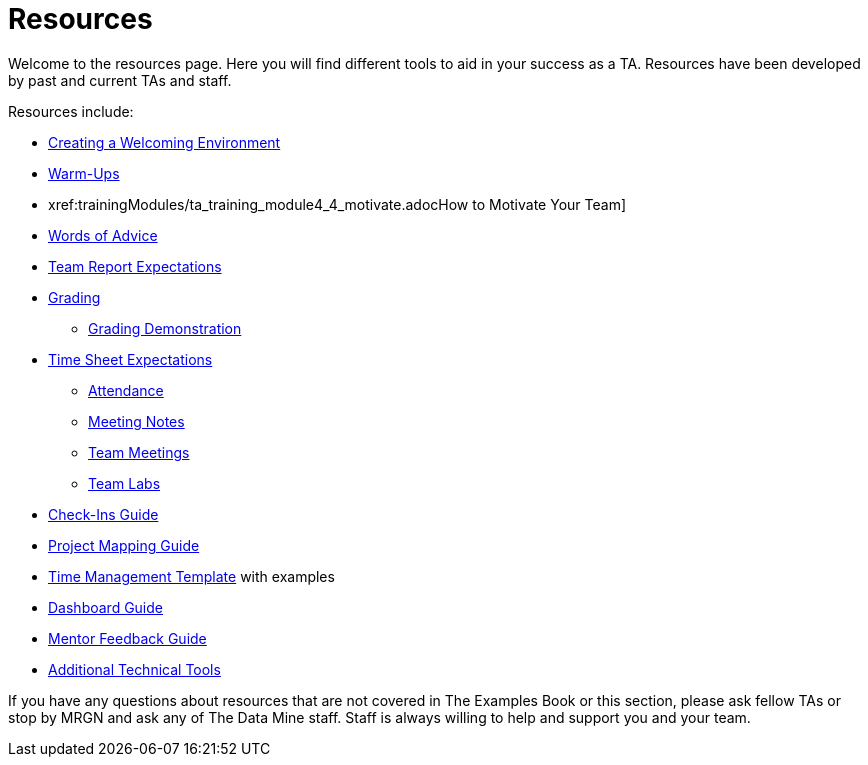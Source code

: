 = Resources

Welcome to the resources page. Here you will find different tools to aid in your success as a TA. Resources have been developed by past and current TAs and staff. 

Resources include:

*** xref:trainingModules/ta_training_module4_2_environment.adoc[Creating a Welcoming Environment]
*** xref:trainingModules/ta_training_module4_3_warmups.adoc[Warm-Ups]
*** xref:trainingModules/ta_training_module4_4_motivate.adocHow to Motivate Your Team]
*** xref:trainingModules/ta_training_module4_5_advice.adoc[Words of Advice]


*** xref:trainingModules/ta_training_module5_1_team_report.adoc[Team Report Expectations]
*** xref:trainingModules/ta_training_module5_2_grading.adoc[Grading]
**** xref:trainingModules/ta_training_module5_3_grading_demo.adoc[Grading Demonstration]
*** xref:trainingModules/ta_training_module5_4_time_sheets[Time Sheet Expectations]
**** xref:trainingModules/ta_training_module5_5_attendance.adoc[Attendance]
**** xref:trainingModules/ta_training_module5_6_meeting_notes.adoc[Meeting Notes]
**** xref:trainingModules/ta_training_module5_7_meetings.adoc[Team Meetings]
**** xref:trainingModules/ta_training_module5_8_labs.adoc[Team Labs]
*** xref:trainingModules/ta_training_module4_9_check_ins.adoc[Check-Ins Guide]


*** xref:trainingModules/ta_training_module5_1_project_guide.adoc[Project Mapping Guide]
*** xref:trainingModules/ta_training_module5_2_time_management.adoc[Time Management Template] with examples
*** xref:trainingModules/ta_training_module5_3_dashboard_guide.adoc[Dashboard Guide]
*** xref:trainingModules/ta_training_module5_4_mentor_feedback.adoc[Mentor Feedback Guide] 
*** xref:trainingModules/ta_training_module5_5_additional_tools.adoc[Additional Technical Tools]


If you have any questions about resources that are not covered in The Examples Book or this section, please ask fellow TAs or stop by MRGN and ask any of The Data Mine staff. Staff is always willing to help and support you and your team.
